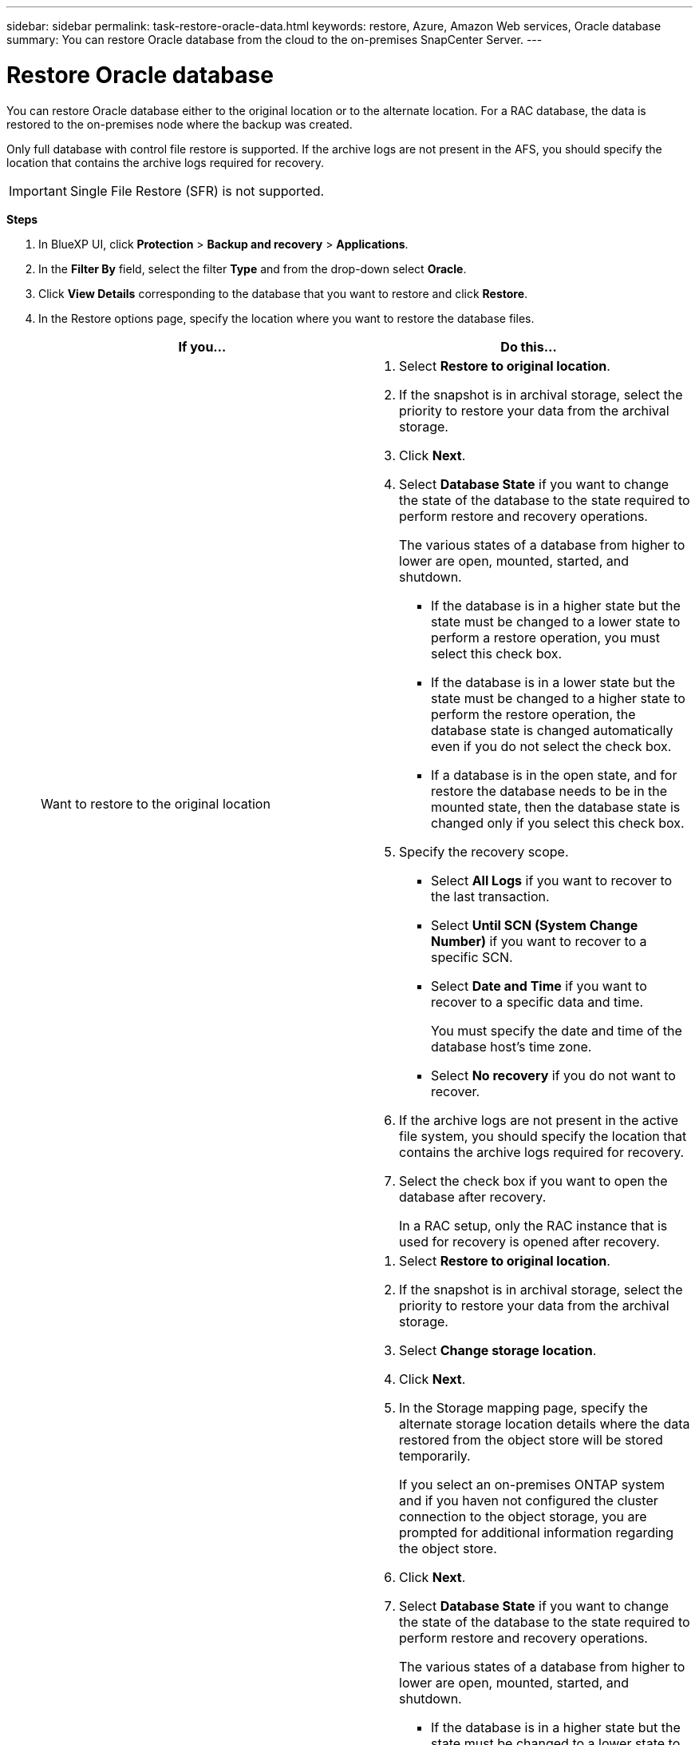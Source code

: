 ---
sidebar: sidebar
permalink: task-restore-oracle-data.html
keywords: restore, Azure, Amazon Web services, Oracle database
summary: You can restore Oracle database from the cloud to the on-premises SnapCenter Server.
---

= Restore Oracle database
:hardbreaks:
:nofooter:
:icons: font
:linkattrs:
:imagesdir: ./media/

[.lead]
You can restore Oracle database either to the original location or to the alternate location. For a RAC database, the data is restored to the on-premises node where the backup was created.

Only full database with control file restore is supported. If the archive logs are not present in the AFS, you should specify the location that contains the archive logs required for recovery.

IMPORTANT: Single File Restore (SFR) is not supported.

*Steps*

. In BlueXP UI, click *Protection* > *Backup and recovery* > *Applications*.
. In the *Filter By* field, select the filter *Type* and from the drop-down select *Oracle*.
. Click *View Details* corresponding to the database that you want to restore and click *Restore*.
. In the Restore options page, specify the location where you want to restore the database files.
+
|===
| If you... | Do this...

a| 
Want to restore to the original location
a|
. Select *Restore to original location*.
. If the snapshot is in archival storage, select the priority to restore your data from the archival storage.
. Click *Next*.
. Select *Database State* if you want to change the state of the database to the state required to perform restore and recovery operations.
+
The various states of a database from higher to lower are open, mounted, started, and shutdown.
+
* If the database is in a higher state but the state must be changed to a lower state to perform a restore operation, you must select this check box.
* If the database is in a lower state but the state must be changed to a higher state to perform the restore operation, the database state is changed automatically even if you do not select the check box.
* If a database is in the open state, and for restore the database needs to be in the mounted state, then the database state is changed only if you select this check box.
. Specify the recovery scope.
+
* Select *All Logs* if you want to recover to the last transaction.
* Select *Until SCN (System Change Number)* if you want to recover to a specific SCN.
* Select *Date and Time* if you want to recover to a specific data and time.
+ 
You must specify the date and time of the database host's time zone.
* Select *No recovery* if you do not want to recover.
. If the archive logs are not present in the active file system, you should specify the location that contains the archive logs required for recovery.
. Select the check box if you want to open the database after recovery.
+
In a RAC setup, only the RAC instance that is used for recovery is opened after recovery.

a|
Want to temporarily restore to another storage and then copy the restored files to the original location
a|
. Select *Restore to original location*.
. If the snapshot is in archival storage, select the priority to restore your data from the archival storage.
. Select *Change storage location*.
. Click *Next*.
. In the Storage mapping page, specify the alternate storage location details where the data restored from the object store will be stored temporarily.
+
If you select an on-premises ONTAP system and if you haven not configured the cluster connection to the object storage, you are prompted for additional information regarding the object store.
. Click *Next*.
. Select *Database State* if you want to change the state of the database to the state required to perform restore and recovery operations.
+
The various states of a database from higher to lower are open, mounted, started, and shutdown.
+
* If the database is in a higher state but the state must be changed to a lower state to perform a restore operation, you must select this check box.
* If the database is in a lower state but the state must be changed to a higher state to perform the restore operation, the database state is changed automatically even if you do not select the check box.
* If a database is in the open state, and for restore the database needs to be in the mounted state, then the database state is changed only if you select this check box.
. Specify the recovery scope.
+
* Select *All Logs* if you want to recover to the last transaction.
* Select *Until SCN (System Change Number)* if you want to recover to a specific SCN.
* Select *Date and Time* if you want to recover to a specific data and time.
+ 
You must specify the date and time of the database host's time zone.
* Select *No recovery* if you do not want to recover.
. If the archive logs are not present in the active file system, you should specify the location that contains the archive logs required for recovery.
. Select the check box if you want to open the database after recovery.
+
In a RAC setup, only the RAC instance that is used for recovery is opened after recovery.
a|
Want to restore to an alternate location
a|
. Select *Restore to alternate location*.
. If the snapshot is in archival storage, select the priority to restore your data from the archival storage.
. If you want to restore to alternate storage, perform the following:
.. Select *Change storage location*.
.. Click *Next*.
.. In the Storage mapping page, specify the alternate storage location details where the data from the object store needs to be restored.
. Click *Next*.
. In the Destination host page, select the host on which the database will be mounted.
.. (Optional) For NAS environment, specify the FQDN or IP address of the host to which the volumes restored from object store are to be exported.
.. (Optional) For SAN environment, specify the initiators of the host to which LUNs of the volumes restored from object store are to be mapped.
. Click *Next*.
|===
. Review the details and click *Restore*.

The *Restore to alternate location* option mounts the selected backup on the given host. You should manually bring up the database.

After mounting the backup, you cannot mount it again until it is unmounted. You can use the *Unmount* option from the UI to unmount the backup.

For information on how to bring up the Oracle database see, https://kb.netapp.com/Advice_and_Troubleshooting/Cloud_Services/Cloud_Manager/How_to_bring_up_Oracle_Database_in_another_NFS_host_after_mounting_storage_from_backup_in_Cloud_Backup_for_Applications[Knowledge base article].
